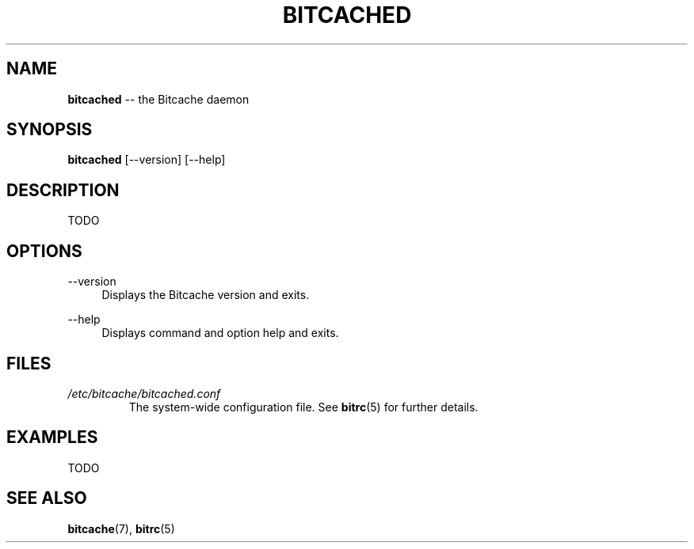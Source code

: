 .TH BITCACHED 8 "December 2010" "Bitcache 0\&.0\&.1" "Bitcache Manual"
.SH NAME
\fBbitcached\fP \-\- the Bitcache daemon
.SH SYNOPSIS
\fBbitcached\fP [\-\-version] [\-\-help]
.SH DESCRIPTION
TODO
.SH OPTIONS
.PP
\-\-version
.RS 4
Displays the Bitcache version and exits\&.
.RE
.PP
\-\-help
.RS 4
Displays command and option help and exits\&.
.RE
.SH FILES
.I /etc/bitcache/bitcached.conf
.RS
The system-wide configuration file. See
.BR bitrc (5)
for further details.
.RE
.SH EXAMPLES
TODO
.SH SEE ALSO
.BR bitcache (7),
.BR bitrc (5)
